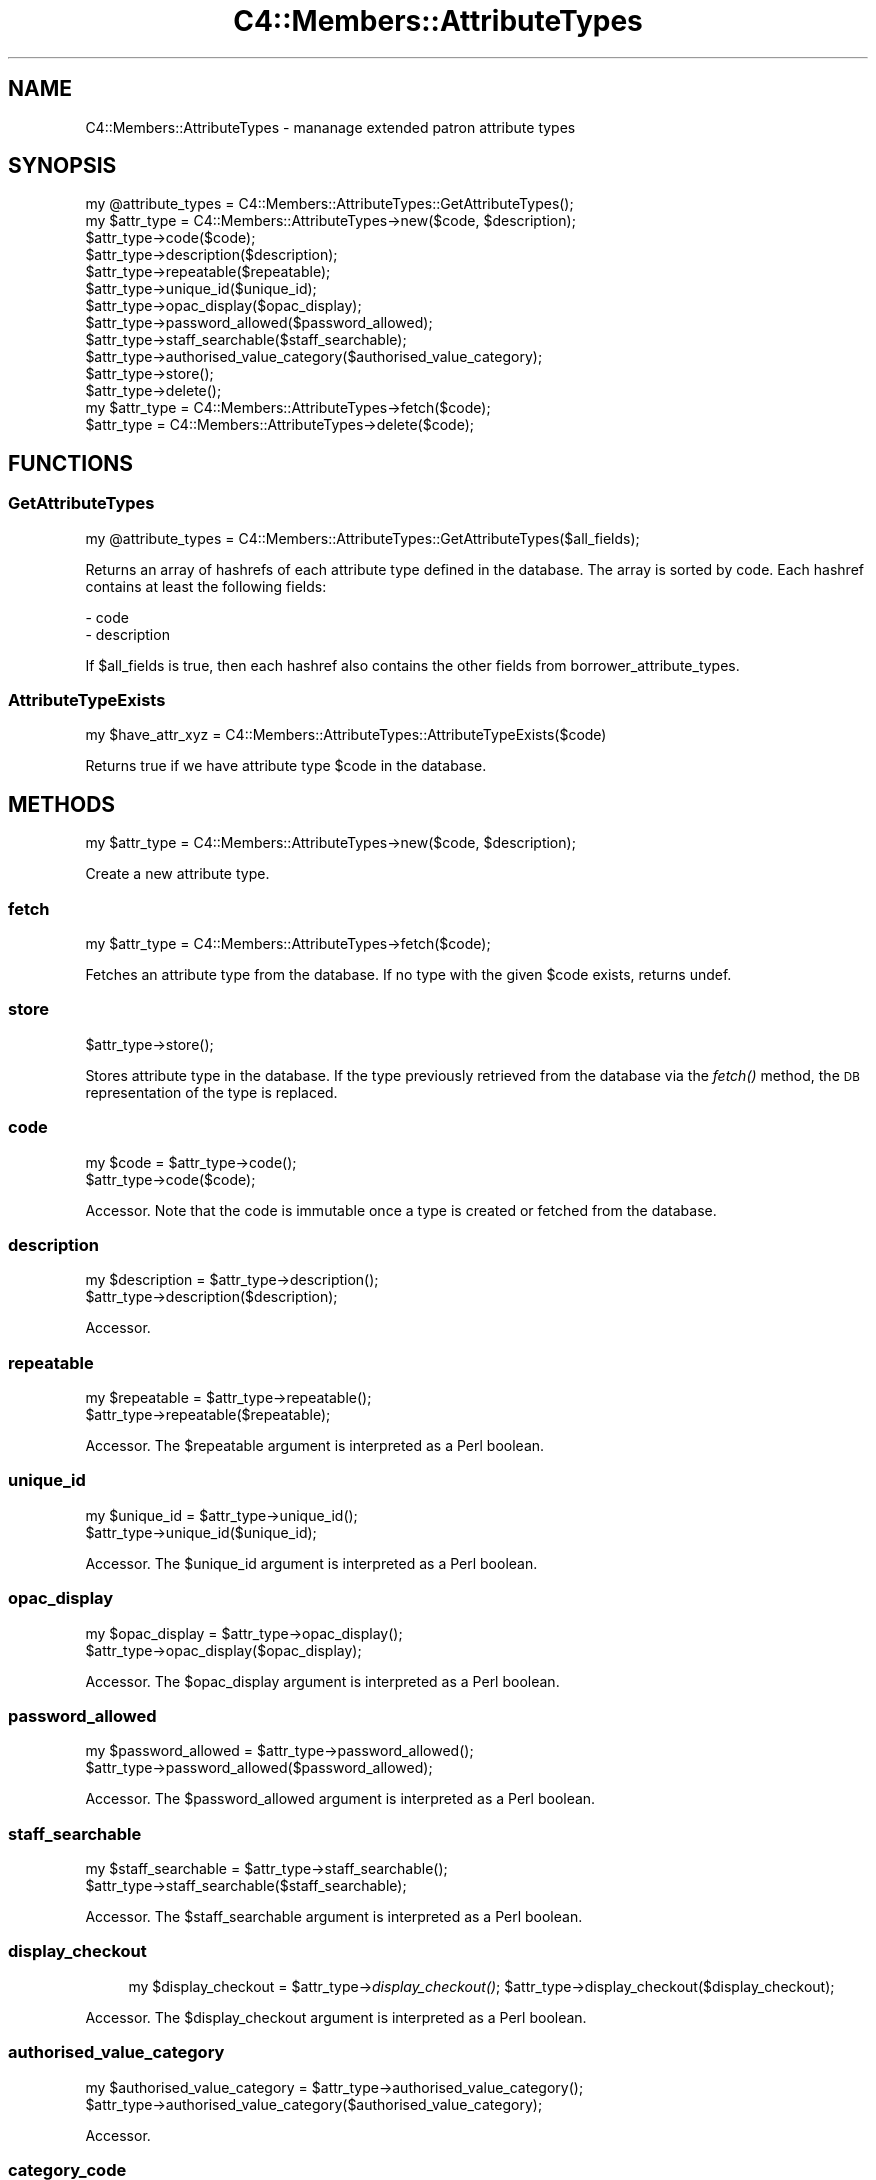 .\" Automatically generated by Pod::Man 2.25 (Pod::Simple 3.16)
.\"
.\" Standard preamble:
.\" ========================================================================
.de Sp \" Vertical space (when we can't use .PP)
.if t .sp .5v
.if n .sp
..
.de Vb \" Begin verbatim text
.ft CW
.nf
.ne \\$1
..
.de Ve \" End verbatim text
.ft R
.fi
..
.\" Set up some character translations and predefined strings.  \*(-- will
.\" give an unbreakable dash, \*(PI will give pi, \*(L" will give a left
.\" double quote, and \*(R" will give a right double quote.  \*(C+ will
.\" give a nicer C++.  Capital omega is used to do unbreakable dashes and
.\" therefore won't be available.  \*(C` and \*(C' expand to `' in nroff,
.\" nothing in troff, for use with C<>.
.tr \(*W-
.ds C+ C\v'-.1v'\h'-1p'\s-2+\h'-1p'+\s0\v'.1v'\h'-1p'
.ie n \{\
.    ds -- \(*W-
.    ds PI pi
.    if (\n(.H=4u)&(1m=24u) .ds -- \(*W\h'-12u'\(*W\h'-12u'-\" diablo 10 pitch
.    if (\n(.H=4u)&(1m=20u) .ds -- \(*W\h'-12u'\(*W\h'-8u'-\"  diablo 12 pitch
.    ds L" ""
.    ds R" ""
.    ds C` ""
.    ds C' ""
'br\}
.el\{\
.    ds -- \|\(em\|
.    ds PI \(*p
.    ds L" ``
.    ds R" ''
'br\}
.\"
.\" Escape single quotes in literal strings from groff's Unicode transform.
.ie \n(.g .ds Aq \(aq
.el       .ds Aq '
.\"
.\" If the F register is turned on, we'll generate index entries on stderr for
.\" titles (.TH), headers (.SH), subsections (.SS), items (.Ip), and index
.\" entries marked with X<> in POD.  Of course, you'll have to process the
.\" output yourself in some meaningful fashion.
.ie \nF \{\
.    de IX
.    tm Index:\\$1\t\\n%\t"\\$2"
..
.    nr % 0
.    rr F
.\}
.el \{\
.    de IX
..
.\}
.\"
.\" Accent mark definitions (@(#)ms.acc 1.5 88/02/08 SMI; from UCB 4.2).
.\" Fear.  Run.  Save yourself.  No user-serviceable parts.
.    \" fudge factors for nroff and troff
.if n \{\
.    ds #H 0
.    ds #V .8m
.    ds #F .3m
.    ds #[ \f1
.    ds #] \fP
.\}
.if t \{\
.    ds #H ((1u-(\\\\n(.fu%2u))*.13m)
.    ds #V .6m
.    ds #F 0
.    ds #[ \&
.    ds #] \&
.\}
.    \" simple accents for nroff and troff
.if n \{\
.    ds ' \&
.    ds ` \&
.    ds ^ \&
.    ds , \&
.    ds ~ ~
.    ds /
.\}
.if t \{\
.    ds ' \\k:\h'-(\\n(.wu*8/10-\*(#H)'\'\h"|\\n:u"
.    ds ` \\k:\h'-(\\n(.wu*8/10-\*(#H)'\`\h'|\\n:u'
.    ds ^ \\k:\h'-(\\n(.wu*10/11-\*(#H)'^\h'|\\n:u'
.    ds , \\k:\h'-(\\n(.wu*8/10)',\h'|\\n:u'
.    ds ~ \\k:\h'-(\\n(.wu-\*(#H-.1m)'~\h'|\\n:u'
.    ds / \\k:\h'-(\\n(.wu*8/10-\*(#H)'\z\(sl\h'|\\n:u'
.\}
.    \" troff and (daisy-wheel) nroff accents
.ds : \\k:\h'-(\\n(.wu*8/10-\*(#H+.1m+\*(#F)'\v'-\*(#V'\z.\h'.2m+\*(#F'.\h'|\\n:u'\v'\*(#V'
.ds 8 \h'\*(#H'\(*b\h'-\*(#H'
.ds o \\k:\h'-(\\n(.wu+\w'\(de'u-\*(#H)/2u'\v'-.3n'\*(#[\z\(de\v'.3n'\h'|\\n:u'\*(#]
.ds d- \h'\*(#H'\(pd\h'-\w'~'u'\v'-.25m'\f2\(hy\fP\v'.25m'\h'-\*(#H'
.ds D- D\\k:\h'-\w'D'u'\v'-.11m'\z\(hy\v'.11m'\h'|\\n:u'
.ds th \*(#[\v'.3m'\s+1I\s-1\v'-.3m'\h'-(\w'I'u*2/3)'\s-1o\s+1\*(#]
.ds Th \*(#[\s+2I\s-2\h'-\w'I'u*3/5'\v'-.3m'o\v'.3m'\*(#]
.ds ae a\h'-(\w'a'u*4/10)'e
.ds Ae A\h'-(\w'A'u*4/10)'E
.    \" corrections for vroff
.if v .ds ~ \\k:\h'-(\\n(.wu*9/10-\*(#H)'\s-2\u~\d\s+2\h'|\\n:u'
.if v .ds ^ \\k:\h'-(\\n(.wu*10/11-\*(#H)'\v'-.4m'^\v'.4m'\h'|\\n:u'
.    \" for low resolution devices (crt and lpr)
.if \n(.H>23 .if \n(.V>19 \
\{\
.    ds : e
.    ds 8 ss
.    ds o a
.    ds d- d\h'-1'\(ga
.    ds D- D\h'-1'\(hy
.    ds th \o'bp'
.    ds Th \o'LP'
.    ds ae ae
.    ds Ae AE
.\}
.rm #[ #] #H #V #F C
.\" ========================================================================
.\"
.IX Title "C4::Members::AttributeTypes 3pm"
.TH C4::Members::AttributeTypes 3pm "2012-07-03" "perl v5.14.2" "User Contributed Perl Documentation"
.\" For nroff, turn off justification.  Always turn off hyphenation; it makes
.\" way too many mistakes in technical documents.
.if n .ad l
.nh
.SH "NAME"
C4::Members::AttributeTypes \- mananage extended patron attribute types
.SH "SYNOPSIS"
.IX Header "SYNOPSIS"
.Vb 1
\&  my @attribute_types = C4::Members::AttributeTypes::GetAttributeTypes();
\&
\&  my $attr_type = C4::Members::AttributeTypes\->new($code, $description);
\&  $attr_type\->code($code);
\&  $attr_type\->description($description);
\&  $attr_type\->repeatable($repeatable);
\&  $attr_type\->unique_id($unique_id);
\&  $attr_type\->opac_display($opac_display);
\&  $attr_type\->password_allowed($password_allowed);
\&  $attr_type\->staff_searchable($staff_searchable);
\&  $attr_type\->authorised_value_category($authorised_value_category);
\&  $attr_type\->store();
\&  $attr_type\->delete();
\&
\&  my $attr_type = C4::Members::AttributeTypes\->fetch($code);
\&  $attr_type = C4::Members::AttributeTypes\->delete($code);
.Ve
.SH "FUNCTIONS"
.IX Header "FUNCTIONS"
.SS "GetAttributeTypes"
.IX Subsection "GetAttributeTypes"
.Vb 1
\&  my @attribute_types = C4::Members::AttributeTypes::GetAttributeTypes($all_fields);
.Ve
.PP
Returns an array of hashrefs of each attribute type defined
in the database.  The array is sorted by code.  Each hashref contains
at least the following fields:
.PP
.Vb 2
\& \- code
\& \- description
.Ve
.PP
If \f(CW$all_fields\fR is true, then each hashref also contains the other fields from borrower_attribute_types.
.SS "AttributeTypeExists"
.IX Subsection "AttributeTypeExists"
.Vb 1
\&  my $have_attr_xyz = C4::Members::AttributeTypes::AttributeTypeExists($code)
.Ve
.PP
Returns true if we have attribute type \f(CW$code\fR
in the database.
.SH "METHODS"
.IX Header "METHODS"
.Vb 1
\&  my $attr_type = C4::Members::AttributeTypes\->new($code, $description);
.Ve
.PP
Create a new attribute type.
.SS "fetch"
.IX Subsection "fetch"
.Vb 1
\&  my $attr_type = C4::Members::AttributeTypes\->fetch($code);
.Ve
.PP
Fetches an attribute type from the database.  If no
type with the given \f(CW$code\fR exists, returns undef.
.SS "store"
.IX Subsection "store"
.Vb 1
\&  $attr_type\->store();
.Ve
.PP
Stores attribute type in the database.  If the type
previously retrieved from the database via the \fIfetch()\fR
method, the \s-1DB\s0 representation of the type is replaced.
.SS "code"
.IX Subsection "code"
.Vb 2
\&  my $code = $attr_type\->code();
\&  $attr_type\->code($code);
.Ve
.PP
Accessor.  Note that the code is immutable once
a type is created or fetched from the database.
.SS "description"
.IX Subsection "description"
.Vb 2
\&  my $description = $attr_type\->description();
\&  $attr_type\->description($description);
.Ve
.PP
Accessor.
.SS "repeatable"
.IX Subsection "repeatable"
.Vb 2
\&  my $repeatable = $attr_type\->repeatable();
\&  $attr_type\->repeatable($repeatable);
.Ve
.PP
Accessor.  The \f(CW$repeatable\fR argument
is interpreted as a Perl boolean.
.SS "unique_id"
.IX Subsection "unique_id"
.Vb 2
\&  my $unique_id = $attr_type\->unique_id();
\&  $attr_type\->unique_id($unique_id);
.Ve
.PP
Accessor.  The \f(CW$unique_id\fR argument
is interpreted as a Perl boolean.
.SS "opac_display"
.IX Subsection "opac_display"
.Vb 2
\&  my $opac_display = $attr_type\->opac_display();
\&  $attr_type\->opac_display($opac_display);
.Ve
.PP
Accessor.  The \f(CW$opac_display\fR argument
is interpreted as a Perl boolean.
.SS "password_allowed"
.IX Subsection "password_allowed"
.Vb 2
\&  my $password_allowed = $attr_type\->password_allowed();
\&  $attr_type\->password_allowed($password_allowed);
.Ve
.PP
Accessor.  The \f(CW$password_allowed\fR argument
is interpreted as a Perl boolean.
.SS "staff_searchable"
.IX Subsection "staff_searchable"
.Vb 2
\&  my $staff_searchable = $attr_type\->staff_searchable();
\&  $attr_type\->staff_searchable($staff_searchable);
.Ve
.PP
Accessor.  The \f(CW$staff_searchable\fR argument
is interpreted as a Perl boolean.
.SS "display_checkout"
.IX Subsection "display_checkout"
.RS 4
my \f(CW$display_checkout\fR = \f(CW$attr_type\fR\->\fIdisplay_checkout()\fR;
\&\f(CW$attr_type\fR\->display_checkout($display_checkout);
.RE
.PP
Accessor.  The \f(CW$display_checkout\fR argument
is interpreted as a Perl boolean.
.SS "authorised_value_category"
.IX Subsection "authorised_value_category"
.Vb 2
\&  my $authorised_value_category = $attr_type\->authorised_value_category();
\&  $attr_type\->authorised_value_category($authorised_value_category);
.Ve
.PP
Accessor.
.SS "category_code"
.IX Subsection "category_code"
.RS 4
my \f(CW$category_code\fR = \f(CW$attr_type\fR\->\fIcategory_code()\fR;
\&\f(CW$attr_type\fR\->category_code($category_code);
.RE
.PP
Accessor.
.SS "category_description"
.IX Subsection "category_description"
.RS 4
my \f(CW$category_description\fR = \f(CW$attr_type\fR\->\fIcategory_description()\fR;
\&\f(CW$attr_type\fR\->category_description($category_description);
.RE
.PP
Accessor.
.SS "class"
.IX Subsection "class"
.RS 4
my \f(CW$class\fR = \f(CW$attr_type\fR\->\fIclass()\fR;
\&\f(CW$attr_type\fR\->class($class);
.RE
.PP
Accessor.
.SS "delete"
.IX Subsection "delete"
.Vb 2
\&  $attr_type\->delete();
\&  C4::Members::AttributeTypes\->delete($code);
.Ve
.PP
Delete an attribute type from the database.  The attribute
type may be specified either by an object or by a code.
.SS "num_patrons"
.IX Subsection "num_patrons"
.Vb 1
\&  my $count = $attr_type\->num_patrons();
.Ve
.PP
Returns the number of patron records that use
this attribute type.
.SS "get_patrons"
.IX Subsection "get_patrons"
.Vb 1
\&  my @borrowernumbers = $attr_type\->get_patrons($attribute);
.Ve
.PP
Returns the borrowernumber of the patron records that
have an attribute with the specifie value.
.SH "AUTHOR"
.IX Header "AUTHOR"
Koha Development Team <http://koha\-community.org/>
.PP
Galen Charlton <galen.charlton@liblime.com>
